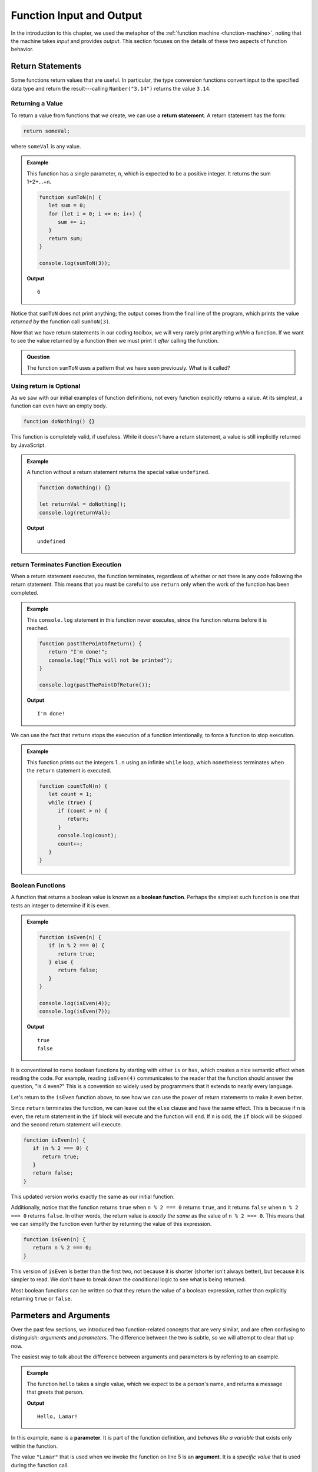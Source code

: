 Function Input and Output
=========================

In the introduction to this chapter, we used the metaphor of the :ref:`function machine <function-machine>`, noting that the machine takes *input* and provides *output*. This section focuses on the details of these two aspects of function behavior.

Return Statements
-----------------

.. index::
   single: return
   single: return; value

Some functions return values that are useful. In particular, the type conversion functions convert input to the specified data type and return the result---calling ``Number("3.14")`` returns the value ``3.14``.

Returning a Value
^^^^^^^^^^^^^^^^^

To return a value from functions that *we* create, we can use a **return statement**. A return statement has the form:

.. sourcecode:: js

   return someVal;

where ``someVal`` is any value. 

.. admonition:: Example

   This function has a single parameter, ``n``, which is expected to be a positive integer. It returns the sum 1+2+...+n. 

   .. sourcecode:: js
   
      function sumToN(n) {
         let sum = 0;
         for (let i = 0; i <= n; i++) {
            sum += i;
         }
         return sum;
      }

      console.log(sumToN(3));

   **Output**
   
   ::

      6

Notice that ``sumToN`` does not print anything; the output comes from the final line of the program, which prints the value *returned by* the function call ``sumToN(3)``. 

Now that we have return statements in our coding toolbox, we will very rarely print anything *within* a function. If we want to see the value returned by a function then we must print it *after* calling the function. 

.. admonition:: Question

   The function ``sumToN`` uses a pattern that we have seen previously. What is it called? 

Using **return** is Optional
^^^^^^^^^^^^^^^^^^^^^^^^^^^^

As we saw with our initial examples of function definitions, not every function explicitly returns a value. At its simplest, a function can even have an empty body.

.. sourcecode:: js

   function doNothing() {}

This function is completely valid, if usefuless. While it doesn't have a return statement, a value is still implicitly returned by JavaScript.

.. admonition:: Example

   A function without a return statement returns the special value ``undefined``.

   .. sourcecode:: js
   
      function doNothing() {}

      let returnVal = doNothing();
      console.log(returnVal);

   **Output**

   ::

      undefined

**return** Terminates Function Execution
^^^^^^^^^^^^^^^^^^^^^^^^^^^^^^^^^^^^^^^^

When a return statement executes, the function terminates, regardless of whether or not there is any code following the return statement. This means that you must be careful to use ``return`` only when the work of the function has been completed.

.. admonition:: Example

   This ``console.log`` statement in this function never executes, since the function returns before it is reached.

   .. sourcecode:: js

      function pastThePointOfReturn() {
         return "I'm done!";
         console.log("This will not be printed");
      }

      console.log(pastThePointOfReturn());
   
   **Output**

   ::

      I'm done!

We can use the fact that ``return`` stops the execution of a function intentionally, to force a function to stop execution.

.. admonition:: Example

   This function prints out the integers 1...n using an infinite ``while`` loop, which nonetheless terminates when the ``return`` statement is executed.

   .. sourcecode:: js
   
      function countToN(n) {
         let count = 1;
         while (true) {
            if (count > n) {
               return;
            }
            console.log(count);
            count++;
         }
      }
   

Boolean Functions
^^^^^^^^^^^^^^^^^

.. index::
   pair: function; boolean

A function that returns a boolean value is known as a **boolean function**. Perhaps the simplest such function is one that tests an integer to determine if it is even.

.. admonition:: Example

   .. sourcecode:: js

      function isEven(n) {
         if (n % 2 === 0) {
            return true;
         } else {
            return false;
         }
      }

      console.log(isEven(4));
      console.log(isEven(7));

   **Output**

   ::

      true
      false

It is conventional to name boolean functions by starting with either ``is`` or ``has``, which creates a nice semantic effect when reading the code. For example, reading ``isEven(4)`` communicates to the reader that the function should answer the question, "Is 4 even?" This is a convention so widely used by programmers that it extends to nearly every language. 

Let's return to the ``isEven`` function above, to see how we can use the power of return statements to make it even better.

Since ``return`` terminates the function, we can leave out the ``else`` clause and have the same effect. This is because if ``n`` is even, the return statement in the ``if`` block will execute and the function will end. If ``n`` is odd, the ``if`` block will be skipped and the second return statement will execute.

.. sourcecode:: js

   function isEven(n) {
      if (n % 2 === 0) {
         return true;
      }
      return false;
   }

This updated version works exactly the same as our initial function. 

Additionally, notice that the function returns ``true`` when ``n % 2 === 0`` returns ``true``, and it returns ``false`` when ``n % 2 === 0`` returns ``false``. In other words, the return value is *exactly the same* as the value of ``n % 2 === 0``. This means that we can simplify the function even further by returning the value of this expression.

.. sourcecode:: js

   function isEven(n) {
      return n % 2 === 0;
   }

This version of ``isEven`` is better than the first two, not because it is shorter (shorter isn't always better), but because it is simpler to read. We don't have to break down the conditional logic to see what is being returned.

Most boolean functions can be written so that they return the value of a boolean expression, rather than explicitly returning ``true`` or ``false``. 

Parmeters and Arguments
-----------------------

.. index::
   single: function; argument
   single: function; parameter

Over the past few sections, we introduced two function-related concepts that are very similar, and are often confusing to distinguish: *arguments* and *parameters*. The difference between the two is subtle, so we will attempt to clear that up now.

The easiest way to talk about the difference between arguments and parameters is by referring to an example.

.. admonition:: Example

   The function ``hello`` takes a single value, which we expect to be a person's name, and returns a message that greets that person. 

   .. sourcecode:: js
      :linenos:

      function hello(name) {
         return `Hello, ${name}!`;
      }

      console.log(hello("Lamar"));

   **Output**

   ::

      Hello, Lamar!


In this example, ``name`` is a **parameter**. It is part of the function definition, and *behaves like a variable* that exists only within the function.

The value ``"Lamar"`` that is used when we invoke the function on line 5 is an **argument**. It is a *specific value* that is used during the function call. 

The difference between a parameter and an argument is the same as that between a variable and a value. A variable *refers to* a specific value, just like a parameter *refers to* a specific argument when a function is called. Like a value, an argument is a concrete piece of data.

Arguments Are Optional
----------------------

A function may be defined with several parameters, or with no parameters at all. Even if a function is defined with parameters, JavaScript will not complain if the function is called *without* specifying the value of each parameter.

.. admonition:: Example

   .. sourcecode:: js
   
      function hello(name) {
         return `Hello, ${name}!`;
      }

      console.log(hello());

   **Output**

   ::

      Hello, undefined!

We defined ``hello`` to have one parameter, ``name``. When calling it, however, we did not provide any arguments. Regardless, the program ran without error.

*Arguments are optional* when calling a function. When a function is called without specifiying a full set of arguments, any parameters that are left without values will have the value ``undefined``.

Some functions---such as the string method :ref:`slice <string-slice-examples>`---are built in a way that allows that explicitly allows some arguments to be optional. Such functions will adapt their behavior based on the number of arguments present when the function is called.

.. admonition:: Example

   The string method ``slice`` allows the second argument to be left off. When this happens, the method behaves as if they value of the second argument is the length of the string.

   .. sourcecode:: js
   
      // returns "Launch"
      "LaunchCode".slice(0, 6);

      // returns "Code"
      "LaunchCode".slice(6);

      // also returns "Code"
      "LaunchCode".slice(6, 10);

If your function will not work properly without one more more of its parameters defined, then it is a good idea to check the value(s) of such parameters. One way of handling such a situation is to define a "default" value for these parameters if they are ``undefined``. This is done by specifying a default value next to the parameter name, after ``=``.

.. admonition:: Example

   This example modifies the ``hello`` function to set a default value for ``name``, if it is not defined when the function is called.

   .. sourcecode:: js
   
      function hello(name = "World") {
         return `Hello, ${name}!`;
      }

      console.log(hello());

   **Output**

   ::

      Hello, World!

Just as it is possible to call a function with *fewer* arguments than it has parameters, we can also call a function with *more* arguments than it has parameters. In this case, such parameters are not available as a named variable.

.. admonition:: Example

   This example calls ``hello`` with two arguments, even though it is defined with only one parameter.

   .. sourcecode:: js
   
      function hello(name = "World") {
         return `Hello, ${name}!`;
      }

      console.log(hello("Jim", "McKelvey"));

   **Output**

   ::

      Hello, Jim!

.. admonition:: Fun Fact

   These "extra" arguments can still be accessed using a special object named ``arguments``, which is made available to every function. If you are curious, `read more at MDN <https://developer.mozilla.org/en-US/docs/Web/JavaScript/Reference/Functions/arguments>`_. However, we will not need to use this advanced JavaScript feature in this course.

Check Your Understanding
------------------------

.. admonition:: Question

   What does the following code output?

   .. sourcecode:: js

      function plusTwo(num) {
          return num + 2;
      }

      let a = 2;

      for (let i=0; i < 4; i++) {
          a = plusTwo(a);
      }

      console.log(a);

.. admonition:: Question

   What does the following function return?

   .. sourcecode:: js

      function repeater(str) {
          let repeated = str + str;
          console.log(repeated);
      }

      repeater('Bob');

   #. ``"BobBob"``
   #. Nothing (no return value)
   #. ``undefined``
   #. The value of ``Bob``

.. admonition:: Question

   #. What does the following code *output*?

   .. sourcecode:: js

      function repeater(str) {
          let repeated = str + str;
          console.log(repeated);
      }

      repeater('Bob');

   #. ``"BobBob"``
   #. Nothing (no output)
   #. ``undefined``
   #. The value of ``Bob``

